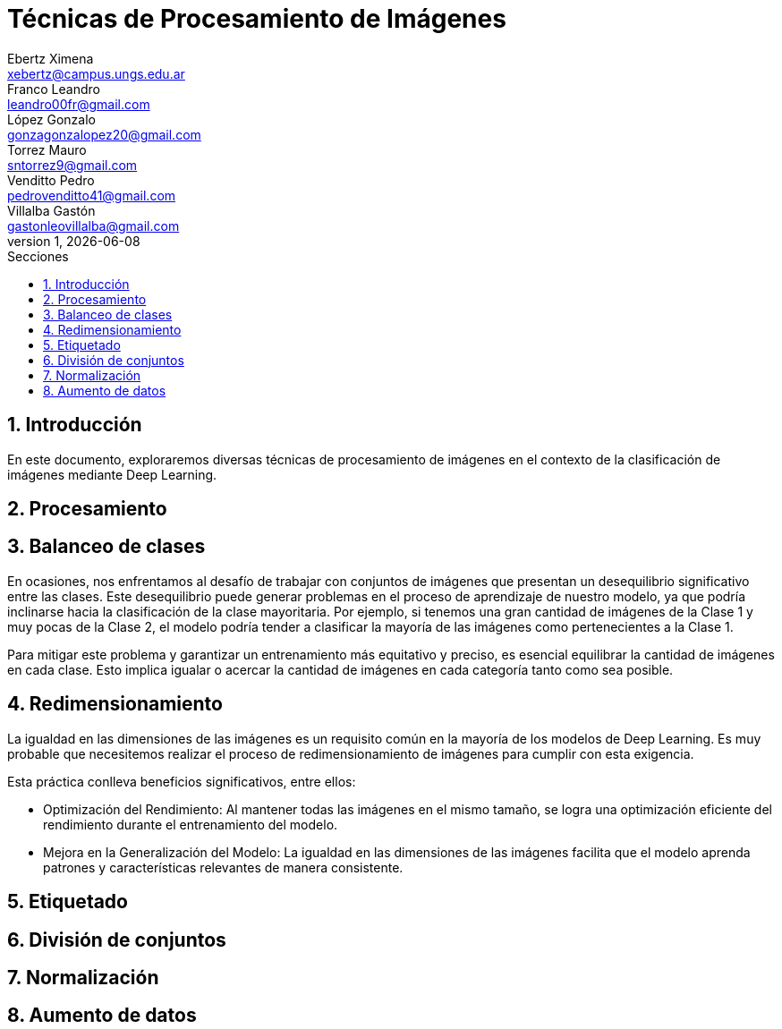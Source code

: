 = Técnicas de Procesamiento de Imágenes
Ebertz Ximena <xebertz@campus.ungs.edu.ar>; Franco Leandro <leandro00fr@gmail.com>; López Gonzalo <gonzagonzalopez20@gmail.com>; Torrez Mauro <sntorrez9@gmail.com>; Venditto Pedro <pedrovenditto41@gmail.com>; Villalba Gastón <gastonleovillalba@gmail.com>;
v1, {docdate}
:toc:
:title-page:
:toc-title: Secciones
:numbered:
:source-highlighter: highlight.js
:tabsize: 4
:nofooter:
:pdf-page-margin: [3cm, 3cm, 3cm, 3cm]

== Introducción

En este documento, exploraremos diversas técnicas de procesamiento de imágenes en el contexto de la clasificación de imágenes mediante Deep Learning.

== Procesamiento

== Balanceo de clases

En ocasiones, nos enfrentamos al desafío de trabajar con conjuntos de imágenes que presentan un desequilibrio significativo entre las clases. Este desequilibrio puede generar problemas en el proceso de aprendizaje de nuestro modelo, ya que podría inclinarse hacia la clasificación de la clase mayoritaria. Por ejemplo, si tenemos una gran cantidad de imágenes de la Clase 1 y muy pocas de la Clase 2, el modelo podría tender a clasificar la mayoría de las imágenes como pertenecientes a la Clase 1.

Para mitigar este problema y garantizar un entrenamiento más equitativo y preciso, es esencial equilibrar la cantidad de imágenes en cada clase. Esto implica igualar o acercar la cantidad de imágenes en cada categoría tanto como sea posible.

== Redimensionamiento

La igualdad en las dimensiones de las imágenes es un requisito común en la mayoría de los modelos de Deep Learning. Es muy probable que necesitemos realizar el proceso de redimensionamiento de imágenes para cumplir con esta exigencia.

Esta práctica conlleva beneficios significativos, entre ellos:

- Optimización del Rendimiento: Al mantener todas las imágenes en el mismo tamaño, se logra una optimización eficiente del rendimiento durante el entrenamiento del modelo.

- Mejora en la Generalización del Modelo: La igualdad en las dimensiones de las imágenes facilita que el modelo aprenda patrones y características relevantes de manera consistente.

== Etiquetado

== División de conjuntos

== Normalización

== Aumento de datos